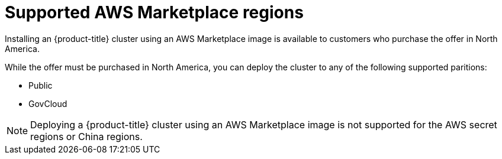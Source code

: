 // Module included in the following assemblies:
//
// * installing/installing_aws/installing-aws-account.adoc

:_content-type: CONCEPT
[id="installation-aws-marketplace_{context}"]
= Supported AWS Marketplace regions

Installing an {product-title} cluster using an AWS Marketplace image is available to customers who purchase the offer in North America.

While the offer must be purchased in North America, you can deploy the cluster to any of the following supported paritions:

* Public
* GovCloud

[NOTE]
====
Deploying a {product-title} cluster using an AWS Marketplace image is not supported for the AWS secret regions or China regions.
====
